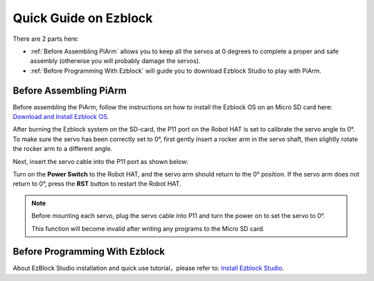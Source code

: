 Quick Guide on Ezblock
===========================

There are 2 parts here:

* :ref:`Before Assembling PiArm` allows you to keep all the servos at 0 degrees to complete a proper and safe assembly (otherwise you will probably damage the servos).
* :ref:`Before Programming With Ezblock` will guide you to download Ezblock Studio to play with PiArm.

Before Assembling PiArm
-----------------------------

Before assembling the PiArm, follow the instructions on how to install the Ezblock OS on an Micro SD card here: `Download and Install Ezblock OS <https://docs.sunfounder.com/projects/ezblock3/en/latest/quick_user_guide_for_ezblock3.html#download-and-install-ezblock-os>`_.

After burning the Ezblock system on the SD-card, the P11 port on the Robot HAT is set to calibrate the servo angle to 0°. To make sure the servo has been correctly set to 0°, first gently insert a rocker arm in the servo shaft, then slightly rotate the rocker arm to a different angle.

.. image:: media/servo_arm.png

Next, insert the servo cable into the P11 port as shown below:

.. image:: media/pin11_connect.png
    :width: 600

Turn on the **Power Switch** to the Robot HAT, and the servo arm should return to the 0° position. If the servo arm does not return to 0°, press the **RST** button to restart the Robot HAT.

.. note::

    Before mounting each servo, plug the servo cable into P11 and turn the power on to set the servo to 0°.

    This function will become invalid after writing any programs to the Micro SD card.



Before Programming With Ezblock
-------------------------------------
About EzBlock Studio installation and quick use tutorial，please refer to: `Install Ezblock Studio <https://docs.sunfounder.com/projects/ezblock3/en/latest/quick_user_guide_for_ezblock3.html#install-ezblock-studio>`_.



